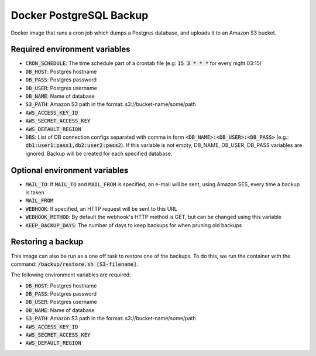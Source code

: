 =========================
Docker PostgreSQL Backup
=========================

Docker image that runs a cron job which dumps a Postgres database, and uploads it to an Amazon S3 bucket.

Required environment variables
==============================

* :code:`CRON_SCHEDULE`: The time schedule part of a crontab file (e.g: :code:`15 3 * * *` for every night 03:15)
* :code:`DB_HOST`: Postgres hostname
* :code:`DB_PASS`: Postgres password
* :code:`DB_USER`: Postgres username
* :code:`DB_NAME`: Name of database
* :code:`S3_PATH`: Amazon S3 path in the format: s3://bucket-name/some/path
* :code:`AWS_ACCESS_KEY_ID`
* :code:`AWS_SECRET_ACCESS_KEY`
* :code:`AWS_DEFAULT_REGION`
* :code:`DBS`: List of DB connection configs separated with comma in form :code:`<DB_NAME>:<DB_USER>:<DB_PASS>` (e.g.: :code:`db1:user1:pass1,db2:user2:pass2`). If this variable is not empty, DB_NAME, DB_USER, DB_PASS variables are ignored. Backup will be created for each specified database.

Optional environment variables
==============================

* :code:`MAIL_TO`: If :code:`MAIL_TO` and :code:`MAIL_FROM` is specified, an e-mail will be sent, using Amazon SES, every time a backup is taken
* :code:`MAIL_FROM`
* :code:`WEBHOOK`: If specified, an HTTP request will be sent to this URL
* :code:`WEBHOOK_METHOD`: By default the webhook's HTTP method is GET, but can be changed using this variable
* :code:`KEEP_BACKUP_DAYS`: The number of days to keep backups for when pruning old backups

Restoring a backup
==================

This image can also be run as a one off task to restore one of the backups. 
To do this, we run the container with the command: :code:`/backup/restore.sh [S3-filename]`.

The following environment variables are required:

* :code:`DB_HOST`: Postgres hostname
* :code:`DB_PASS`: Postgres password
* :code:`DB_USER`: Postgres username
* :code:`DB_NAME`: Name of database
* :code:`S3_PATH`: Amazon S3 path in the format: s3://bucket-name/some/path
* :code:`AWS_ACCESS_KEY_ID`
* :code:`AWS_SECRET_ACCESS_KEY`
* :code:`AWS_DEFAULT_REGION`

